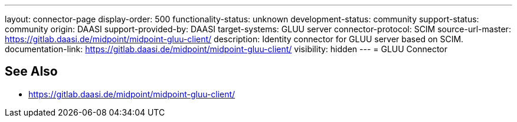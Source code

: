 ---
layout: connector-page
display-order: 500
functionality-status: unknown
development-status: community
support-status: community
origin: DAASI
support-provided-by: DAASI
target-systems: GLUU server
connector-protocol: SCIM
source-url-master: https://gitlab.daasi.de/midpoint/midpoint-gluu-client/
description: Identity connector for GLUU server based on SCIM.
documentation-link: https://gitlab.daasi.de/midpoint/midpoint-gluu-client/
visibility: hidden
---
= GLUU Connector

== See Also

* https://gitlab.daasi.de/midpoint/midpoint-gluu-client/
